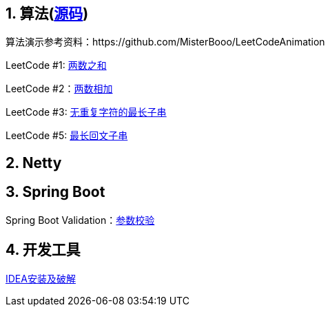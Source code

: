== 1. 算法(link:sources/leetcode[源码])

算法演示参考资料：https://github.com/MisterBooo/LeetCodeAnimation

LeetCode #1: link:arithmetic/leetcode/LeetCode1.md[两数之和]

LeetCode #2：link:arithmetic/leetcode/LeetCode2.md[两数相加]

LeetCode #3: link:arithmetic/leetcode/LeetCode3.md[无重复字符的最长子串]

LeetCode #5: link:arithmetic/leetcode/LeetCode5.md[最长回文子串]


== 2. Netty



== 3. Spring Boot

Spring Boot Validation：link:springboot/参数校验.md[参数校验]

== 4. 开发工具

link:tools/IDEA破解.md[IDEA安装及破解]